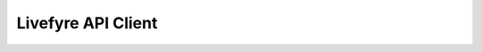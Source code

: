 Livefyre API Client
-------------------

.. python::

    from livefyre.client import Client
    client = Client("http://api.livefyre.com", "...domain...", "...secret...")
    client.ping()

